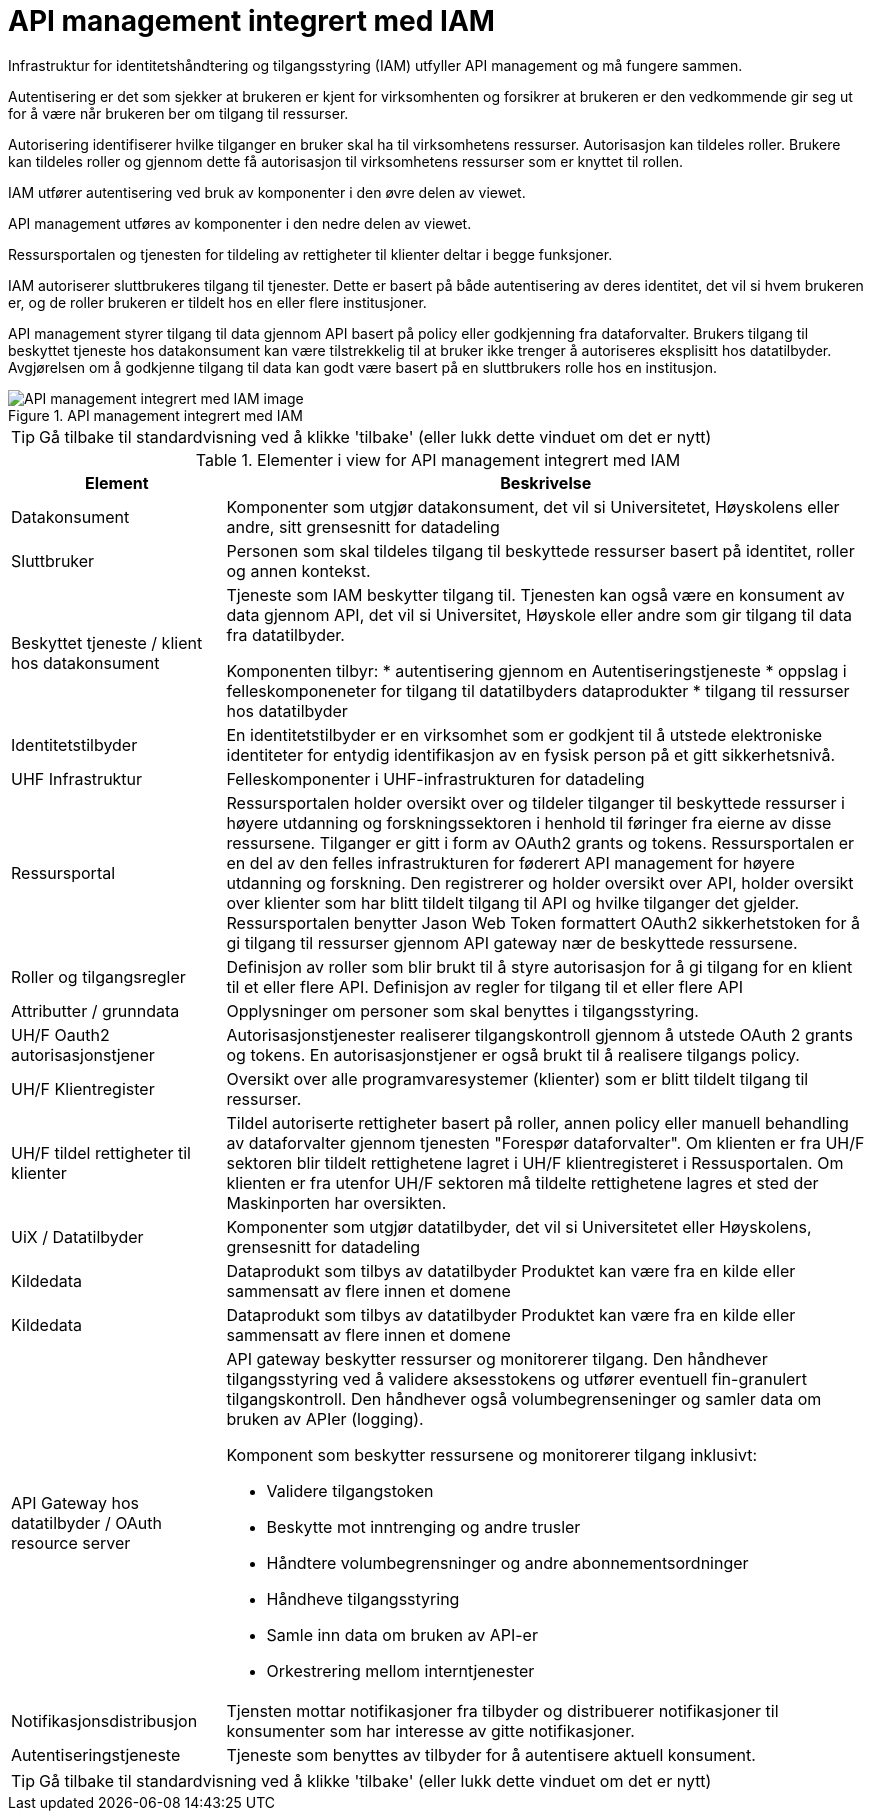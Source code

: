 = API management integrert med IAM
:wysiwig_editing: 1
ifeval::[{wysiwig_editing} == 1]
:imagepath: ../images/
endif::[]
ifeval::[{wysiwig_editing} == 0]
:imagepath: main@unit-ra:unit-ra-datadeling-målarkitekturen:
endif::[]
:toc: left
:experimental:
:toclevels: 4
:sectnums:
:sectnumlevels: 9

Infrastruktur for identitetshåndtering og tilgangsstyring (IAM) utfyller API management og må 
fungere sammen. 

Autentisering er det som sjekker at brukeren er kjent for virksomhenten og forsikrer 
at brukeren er den vedkommende gir seg ut for å være når brukeren ber om tilgang til ressurser.

Autorisering identifiserer hvilke tilganger en bruker skal ha til virksomhetens ressurser.
Autorisasjon kan tildeles roller. Brukere kan tildeles roller og gjennom dette få
autorisasjon til virksomhetens ressurser som er knyttet til rollen.

IAM utfører autentisering ved bruk av komponenter i den øvre delen av viewet. 

API management utføres av komponenter i den nedre delen av viewet. 

Ressursportalen og tjenesten for tildeling av rettigheter til klienter deltar i begge funksjoner.

IAM autoriserer sluttbrukeres tilgang til tjenester. Dette er basert på både autentisering 
av deres identitet, det vil si hvem brukeren er, og de roller brukeren er tildelt hos en 
eller flere institusjoner. 

API management styrer tilgang til data gjennom API basert på policy eller godkjenning 
fra dataforvalter. Brukers tilgang til beskyttet tjeneste hos datakonsument kan være 
tilstrekkelig til at bruker ikke trenger å autoriseres eksplisitt hos datatilbyder. Avgjørelsen om å godkjenne tilgang til data kan godt være basert på 
en sluttbrukers rolle hos en institusjon.
​

.API management integrert med IAM
image::{imagepath}API management integrert med IAM.png[alt=API management integrert med IAM image]


TIP: Gå tilbake til standardvisning ved å klikke 'tilbake' (eller lukk dette vinduet om det er nytt)


[cols ="1,3", options="header"]
.Elementer i view for API management integrert med IAM
|===

| Element
| Beskrivelse

| Datakonsument 
a| Komponenter som utgjør datakonsument, det vil si Universitetet, Høyskolens eller andre, sitt grensesnitt for datadeling

| Sluttbruker
a| Personen som skal tildeles tilgang til beskyttede ressurser basert på identitet, roller og annen kontekst.

| Beskyttet tjeneste / klient hos datakonsument 
a| Tjeneste som IAM beskytter tilgang til. Tjenesten kan også være en konsument av data gjennom API, det vil si Universitet, Høyskole eller andre som gir tilgang til data fra datatilbyder.

Komponenten tilbyr:
  * autentisering  gjennom en Autentiseringstjeneste
  * oppslag i felleskomponeneter for tilgang til datatilbyders dataprodukter
  * tilgang til ressurser hos datatilbyder 

| Identitetstilbyder
a| En identitetstilbyder er en virksomhet som er godkjent til å utstede elektroniske identiteter for entydig identifikasjon av en fysisk person på et gitt sikkerhetsnivå.

| UHF Infrastruktur
a| Felleskomponenter i UHF-infrastrukturen for datadeling

| Ressursportal
a| Ressursportalen holder oversikt over og tildeler tilganger til beskyttede ressurser i høyere utdanning og forskningssektoren i henhold til føringer fra eierne av disse ressursene. Tilganger er gitt i form av OAuth2 grants og tokens. Ressursportalen er en del av den felles infrastrukturen for føderert API management for høyere utdanning og forskning. Den registrerer og holder oversikt over API, holder oversikt over klienter som har blitt tildelt tilgang til API og hvilke tilganger det gjelder. Ressursportalen benytter Jason Web Token formattert OAuth2 sikkerhetstoken for å gi tilgang til ressurser gjennom API gateway nær de beskyttede ressursene.

| Roller og tilgangsregler
a| Definisjon av roller som blir brukt til å styre autorisasjon for å gi tilgang for en klient til et eller flere API.
Definisjon av regler for tilgang til et eller flere API

| Attributter / grunndata
a| Opplysninger om personer som skal benyttes i tilgangsstyring.

| UH/F Oauth2 autorisasjonstjener
a| Autorisasjonstjenester realiserer tilgangskontroll gjennom å utstede OAuth 2 grants og tokens. 
En autorisasjonstjener er også brukt til å realisere tilgangs policy. 




| UH/F Klientregister
a| Oversikt over alle programvaresystemer (klienter) som er blitt tildelt tilgang til ressurser.


| UH/F tildel rettigheter til klienter
a| Tildel autoriserte rettigheter basert på roller, annen policy eller manuell behandling av dataforvalter gjennom tjenesten "Forespør dataforvalter". Om klienten er fra UH/F sektoren blir tildelt rettighetene lagret i UH/F klientregisteret i Ressusportalen. Om klienten er fra utenfor UH/F sektoren må tildelte rettighetene lagres et sted der Maskinporten har oversikten. 

| UiX / Datatilbyder
a| Komponenter som utgjør datatilbyder, det vil si Universitetet eller Høyskolens, grensesnitt for datadeling

| Kildedata
a| Dataprodukt som tilbys av datatilbyder
Produktet kan være fra en kilde eller sammensatt av flere innen et domene

| Kildedata
a| Dataprodukt som tilbys av datatilbyder
Produktet kan være fra en kilde eller sammensatt av flere innen et domene

| API Gateway hos datatilbyder / OAuth resource server
a| API gateway beskytter ressurser og monitorerer tilgang. 
Den håndhever tilgangsstyring ved å validere aksesstokens og utfører eventuell fin-granulert tilgangskontroll. 
Den håndhever også volumbegrenseninger og samler data om bruken av APIer (logging). 

Komponent som beskytter ressursene og monitorerer tilgang inklusivt:

  *  Validere tilgangstoken
  *  Beskytte mot inntrenging og andre trusler
  * Håndtere volumbegrensninger og andre abonnementsordninger
  * Håndheve tilgangsstyring
  * Samle inn data om bruken av API-er
  * Orkestrering mellom interntjenester



| Notifikasjonsdistribusjon
a| Tjensten mottar notifikasjoner fra tilbyder og distribuerer notifikasjoner til konsumenter som har interesse av gitte notifikasjoner.



| Autentiseringstjeneste
a| Tjeneste som benyttes av tilbyder for å autentisere aktuell konsument.

|===
****
TIP: Gå tilbake til standardvisning ved å klikke 'tilbake' (eller lukk dette vinduet om det er nytt)
****



